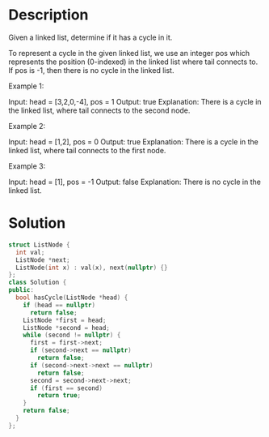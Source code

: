 * Description
Given a linked list, determine if it has a cycle in it.

To represent a cycle in the given linked list, we use an integer pos which represents the position (0-indexed) in the linked list where tail connects to. If pos is -1, then there is no cycle in the linked list.



Example 1:

Input: head = [3,2,0,-4], pos = 1
Output: true
Explanation: There is a cycle in the linked list, where tail connects to the second node.

Example 2:

Input: head = [1,2], pos = 0
Output: true
Explanation: There is a cycle in the linked list, where tail connects to the first node.

Example 3:

Input: head = [1], pos = -1
Output: false
Explanation: There is no cycle in the linked list.
* Solution
#+begin_src cpp
  struct ListNode {
    int val;
    ListNode *next;
    ListNode(int x) : val(x), next(nullptr) {}
  };
  class Solution {
  public:
    bool hasCycle(ListNode *head) {
      if (head == nullptr)
        return false;
      ListNode *first = head;
      ListNode *second = head;
      while (second != nullptr) {
        first = first->next;
        if (second->next == nullptr)
          return false;
        if (second->next->next == nullptr)
          return false;
        second = second->next->next;
        if (first == second)
          return true;
      }
      return false;
    }
  };
#+end_src
